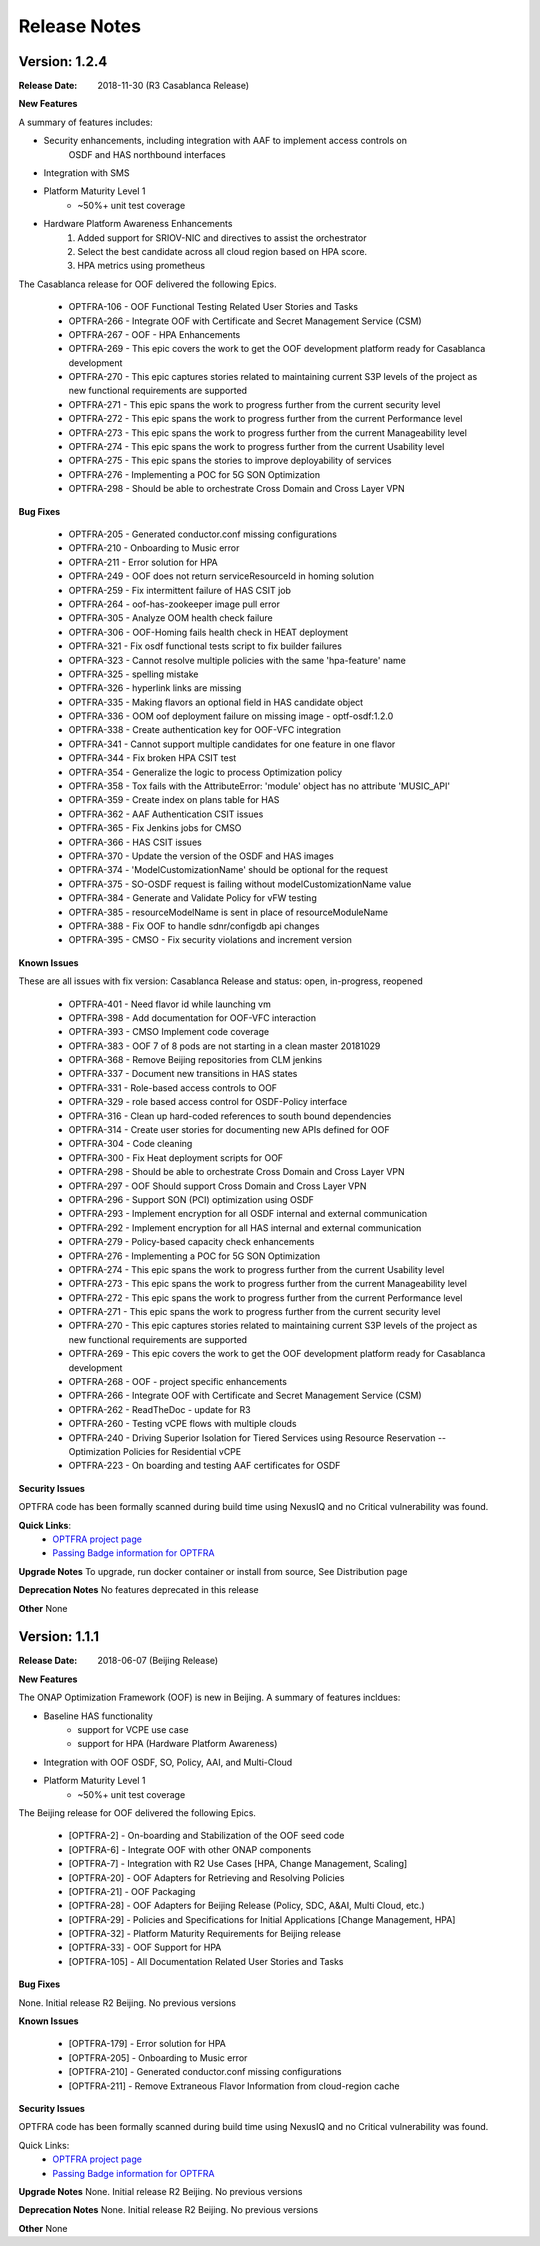 ..
 This work is licensed under a Creative Commons Attribution 4.0
 International License.

=============
Release Notes
=============


Version: 1.2.4
--------------

:Release Date: 2018-11-30 (R3 Casablanca Release)

**New Features**

A summary of features includes: 

* Security enhancements, including integration with AAF to implement access controls on 
    OSDF and HAS northbound interfaces
* Integration with SMS
* Platform Maturity Level 1
    * ~50%+ unit test coverage
* Hardware Platform Awareness Enhancements
    1) Added support for SRIOV-NIC and directives to assist the orchestrator
    2) Select the best candidate across all cloud region based on HPA score.
    3) HPA metrics using prometheus
    
The Casablanca release for OOF delivered the following Epics. 

    * OPTFRA-106 - OOF Functional Testing Related User Stories and Tasks
    * OPTFRA-266 - Integrate OOF with Certificate and Secret Management Service (CSM)
    * OPTFRA-267 - OOF - HPA Enhancements
    * OPTFRA-269 - This epic covers the work to get the OOF development platform ready for Casablanca development
    * OPTFRA-270 - This epic captures stories related to maintaining current S3P levels of the project as new functional requirements are supported
    * OPTFRA-271 - This epic spans the work to progress further from the current security level
    * OPTFRA-272 - This epic spans the work to progress further from the current Performance level
    * OPTFRA-273 - This epic spans the work to progress further from the current Manageability level
    * OPTFRA-274 - This epic spans the work to progress further from the current Usability level
    * OPTFRA-275 - This epic spans the stories to improve deployability of services
    * OPTFRA-276 - Implementing a POC for 5G SON Optimization
    * OPTFRA-298 - Should be able to orchestrate Cross Domain and Cross Layer VPN

**Bug Fixes**

    * OPTFRA-205 - Generated conductor.conf missing configurations
    * OPTFRA-210 - Onboarding to Music error
    * OPTFRA-211 - Error solution for HPA 
    * OPTFRA-249 - OOF does not return serviceResourceId in homing solution
    * OPTFRA-259 - Fix intermittent failure of HAS CSIT job
    * OPTFRA-264 - oof-has-zookeeper image pull error
    * OPTFRA-305 - Analyze OOM health check failure
    * OPTFRA-306 - OOF-Homing fails health check in HEAT deployment
    * OPTFRA-321 - Fix osdf functional tests script to fix builder failures
    * OPTFRA-323 - Cannot resolve multiple policies with the same 'hpa-feature' name 
    * OPTFRA-325 - spelling mistake
    * OPTFRA-326 - hyperlink links are missing
    * OPTFRA-335 - Making flavors an optional field in HAS candidate object
    * OPTFRA-336 - OOM oof deployment failure on missing image - optf-osdf:1.2.0
    * OPTFRA-338 - Create authentication key for OOF-VFC integration
    * OPTFRA-341 - Cannot support multiple candidates for one feature in one flavor
    * OPTFRA-344 - Fix broken HPA CSIT test
    * OPTFRA-354 - Generalize the logic to process Optimization policy
    * OPTFRA-358 - Tox fails with the AttributeError: 'module' object has no attribute 'MUSIC_API'
    * OPTFRA-359 - Create index on plans table for HAS
    * OPTFRA-362 - AAF Authentication CSIT issues
    * OPTFRA-365 - Fix Jenkins jobs for CMSO
    * OPTFRA-366 - HAS CSIT issues
    * OPTFRA-370 - Update the version of the OSDF and HAS images
    * OPTFRA-374 - 'ModelCustomizationName' should be optional for the request
    * OPTFRA-375 - SO-OSDF request is failing without modelCustomizationName value
    * OPTFRA-384 - Generate and Validate Policy for vFW testing
    * OPTFRA-385 - resourceModelName is sent in place of resourceModuleName
    * OPTFRA-388 - Fix OOF to handle sdnr/configdb api changes
    * OPTFRA-395 - CMSO - Fix security violations and increment version


**Known Issues**

These are all issues with fix version: Casablanca Release and status: open, in-progress, reopened

    * OPTFRA-401 - Need flavor id while launching vm
    * OPTFRA-398 - Add documentation for OOF-VFC interaction
    * OPTFRA-393 - CMSO Implement code coverage
    * OPTFRA-383 - OOF 7 of 8 pods are not starting in a clean master 20181029
    * OPTFRA-368 - Remove Beijing repositories from CLM jenkins
    * OPTFRA-337 - Document new transitions in HAS states
    * OPTFRA-331 - Role-based access controls to OOF
    * OPTFRA-329 - role based access control for OSDF-Policy interface
    * OPTFRA-316 - Clean up hard-coded references to south bound dependencies
    * OPTFRA-314 - Create user stories for documenting new APIs defined for OOF
    * OPTFRA-304 - Code cleaning
    * OPTFRA-300 - Fix Heat deployment scripts for OOF
    * OPTFRA-298 - Should be able to orchestrate Cross Domain and Cross Layer VPN
    * OPTFRA-297 - OOF Should support Cross Domain and Cross Layer VPN
    * OPTFRA-296 - Support SON (PCI) optimization using OSDF
    * OPTFRA-293 - Implement encryption for all OSDF internal and external communication
    * OPTFRA-292 - Implement encryption for all HAS internal and external communication
    * OPTFRA-279 - Policy-based capacity check enhancements
    * OPTFRA-276 - Implementing a POC for 5G SON Optimization
    * OPTFRA-274 - This epic spans the work to progress further from the current Usability level
    * OPTFRA-273 - This epic spans the work to progress further from the current Manageability level
    * OPTFRA-272 - This epic spans the work to progress further from the current Performance level
    * OPTFRA-271 - This epic spans the work to progress further from the current security level
    * OPTFRA-270 - This epic captures stories related to maintaining current S3P levels of the project as new functional requirements are supported
    * OPTFRA-269 - This epic covers the work to get the OOF development platform ready for Casablanca development
    * OPTFRA-268 - OOF - project specific enhancements
    * OPTFRA-266 - Integrate OOF with Certificate and Secret Management Service (CSM)
    * OPTFRA-262 - ReadTheDoc - update for R3
    * OPTFRA-260 - Testing vCPE flows with multiple clouds
    * OPTFRA-240 - Driving Superior Isolation for Tiered Services using Resource Reservation -- Optimization Policies for Residential vCPE
    * OPTFRA-223 - On boarding and testing AAF certificates for OSDF

**Security Issues**

OPTFRA code has been formally scanned during build time using NexusIQ and no Critical vulnerability was found.

**Quick Links**:
 	- `OPTFRA project page <https://wiki.onap.org/display/DW/Optimization+Framework+Project>`_
 	
 	- `Passing Badge information for OPTFRA <https://bestpractices.coreinfrastructure.org/en/projects/1720>`_

**Upgrade Notes**
To upgrade, run docker container or install from source, See Distribution page  

**Deprecation Notes**
No features deprecated in this release  

**Other**
None

Version: 1.1.1
--------------

:Release Date: 2018-06-07 (Beijing Release)

**New Features**

The ONAP Optimization Framework (OOF) is new in Beijing. A summary of features incldues: 

* Baseline HAS functionality
    * support for VCPE use case
    * support for HPA (Hardware Platform Awareness)
* Integration with OOF OSDF, SO, Policy, AAI, and Multi-Cloud
* Platform Maturity Level 1
    * ~50%+ unit test coverage
    
The Beijing release for OOF delivered the following Epics. 

    * [OPTFRA-2] - On-boarding and Stabilization of the OOF seed code

    * [OPTFRA-6] - Integrate OOF with other ONAP components

    * [OPTFRA-7] - Integration with R2 Use Cases [HPA, Change Management, Scaling]

    * [OPTFRA-20] - OOF Adapters for Retrieving and Resolving Policies

    * [OPTFRA-21] - OOF Packaging

    * [OPTFRA-28] - OOF Adapters for Beijing Release (Policy, SDC, A&AI, Multi Cloud, etc.)

    * [OPTFRA-29] - Policies and Specifications for Initial Applications [Change Management, HPA]

    * [OPTFRA-32] - Platform Maturity Requirements for Beijing release

    * [OPTFRA-33] - OOF Support for HPA

    * [OPTFRA-105] - All Documentation Related User Stories and Tasks


**Bug Fixes**

None. Initial release R2 Beijing. No previous versions  

**Known Issues**

    * [OPTFRA-179] - Error solution for HPA

    * [OPTFRA-205] - Onboarding to Music error

    * [OPTFRA-210] - Generated conductor.conf missing configurations

    * [OPTFRA-211] - Remove Extraneous Flavor Information from cloud-region cache


**Security Issues**

OPTFRA code has been formally scanned during build time using NexusIQ and no Critical vulnerability was found.

Quick Links:
 	- `OPTFRA project page <https://wiki.onap.org/display/DW/Optimization+Framework+Project>`_
 	
 	- `Passing Badge information for OPTFRA <https://bestpractices.coreinfrastructure.org/en/projects/1720>`_

**Upgrade Notes**
None. Initial release R2 Beijing. No previous versions  

**Deprecation Notes**
None. Initial release R2 Beijing. No previous versions  

**Other**
None